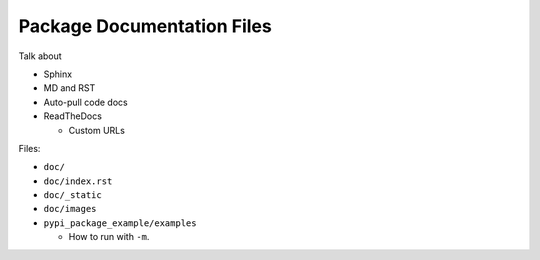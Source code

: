 Package Documentation Files
===========================

Talk about

* Sphinx
* MD and RST
* Auto-pull code docs
* ReadTheDocs

  * Custom URLs

Files:

* ``doc/``
* ``doc/index.rst``
* ``doc/_static``
* ``doc/images``
* ``pypi_package_example/examples``

  * How to run with ``-m``.

